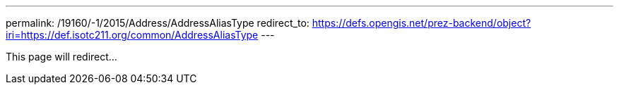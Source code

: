 ---
permalink: /19160/-1/2015/Address/AddressAliasType
redirect_to: https://defs.opengis.net/prez-backend/object?iri=https://def.isotc211.org/common/AddressAliasType
---

This page will redirect...
